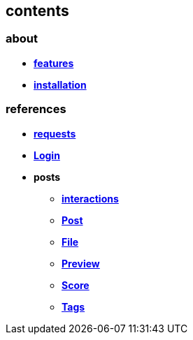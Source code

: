 == contents

=== about

* *link:about/features.adoc[features]*
* *link:about/installation.adoc[installation]*


=== references

* *link:references/requests.adoc[requests]*
* *link:references/Login.adoc[Login]*
* *posts*
** *link:references/posts/interactions.adoc[interactions]*
** *link:references/posts/Post.adoc[Post]*
** *link:references/posts/File.adoc[File]*
** *link:references/posts/Preview.adoc[Preview]*
** *link:references/posts/Score.adoc[Score]*
** *link:references/posts/Tags.adoc[Tags]*